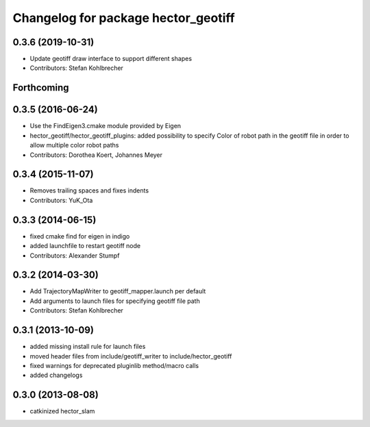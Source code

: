 ^^^^^^^^^^^^^^^^^^^^^^^^^^^^^^^^^^^^
Changelog for package hector_geotiff
^^^^^^^^^^^^^^^^^^^^^^^^^^^^^^^^^^^^

0.3.6 (2019-10-31)
------------------
* Update geotiff draw interface to support different shapes
* Contributors: Stefan Kohlbrecher

Forthcoming
-----------

0.3.5 (2016-06-24)
------------------
* Use the FindEigen3.cmake module provided by Eigen
* hector_geotiff/hector_geotiff_plugins: added possibility to specify Color of robot path in the geotiff file in order to allow multiple color robot paths
* Contributors: Dorothea Koert, Johannes Meyer

0.3.4 (2015-11-07)
------------------
* Removes trailing spaces and fixes indents
* Contributors: YuK_Ota

0.3.3 (2014-06-15)
------------------
* fixed cmake find for eigen in indigo
* added launchfile to restart geotiff node
* Contributors: Alexander Stumpf

0.3.2 (2014-03-30)
------------------
* Add TrajectoryMapWriter to geotiff_mapper.launch per default
* Add arguments to launch files for specifying geotiff file path
* Contributors: Stefan Kohlbrecher

0.3.1 (2013-10-09)
------------------
* added missing install rule for launch files
* moved header files from include/geotiff_writer to include/hector_geotiff
* fixed warnings for deprecated pluginlib method/macro calls
* added changelogs

0.3.0 (2013-08-08)
------------------
* catkinized hector_slam
